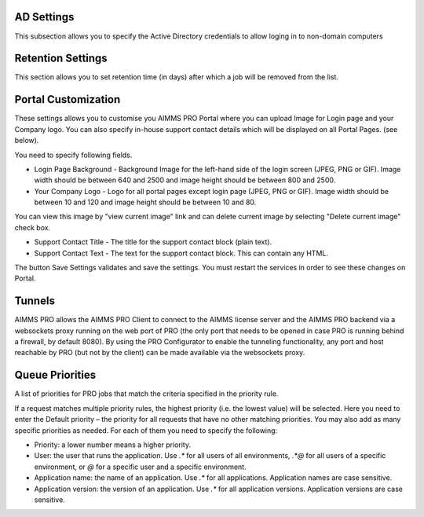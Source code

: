 AD Settings
-----------

This subsection allows you to specify the Active Directory credentials to allow loging in to non-domain computers

.. image:: images/ad-settings-new.jpg
    :align: center

Retention Settings
------------------

This section allows you to set retention time (in days) after which a job will be removed from the list.

.. image:: images/retention-time-settings-new.jpg
    :align: center

Portal Customization
--------------------

These settings allows you to customise you AIMMS PRO Portal where you can upload Image for Login page and your Company logo. You can also specify in-house support contact details which will be displayed on all Portal Pages. (see below).

.. image:: images/portalcustomization-new.jpg
    :align: center

You need to specify following fields.

* Login Page Background - Background Image for the left-hand side of the login screen (JPEG, PNG or GIF). Image width should be between 640 and 2500 and image height should be between 800 and 2500.
* Your Company Logo - Logo for all portal pages except login page (JPEG, PNG or GIF). Image width should be between 10 and 120 and image height should be between 10 and 80.
 

You can view this image by "view current image" link and can delete current image by selecting "Delete current image" check box.
 
* Support Contact Title - The title for the support contact block (plain text).
* Support Contact Text - The text for the support contact block. This can contain any HTML.
 

The button Save Settings validates and save the settings. You must restart the services in order to see these changes on Portal.

Tunnels
-------

AIMMS PRO allows the AIMMS PRO Client to connect to the AIMMS license server and the AIMMS PRO backend via a websockets proxy running on the web port of PRO (the only port that needs to be opened in case PRO is running behind a firewall, by default 8080). By using the PRO Configurator to enable the tunneling functionality, any port and host reachable by PRO (but not by the client) can be made available via the websockets proxy.

.. image:: images/tunnels-new.jpg
    :align: center

Queue Priorities
----------------

A list of priorities for PRO jobs that match the criteria specified in the priority rule.

.. image:: images/latest-queue-priority.png
    :align: center

If a request matches multiple priority rules, the highest priority (i.e. the lowest value) will be selected. Here you need to enter the Default priority – the priority for all requests that have no other matching priorities. You may also add as many specific priorities as needed. For each of them you need to specify the following:

* Priority: a lower number means a higher priority.
* User: the user that runs the application. Use *.\** for all users of all environments, *.\*@* for all users of a specific environment, or *@* for a specific user and a specific environment.
* Application name: the name of an application. Use *.\** for all applications. Application names are case sensitive.
* Application version: the version of an application. Use *.\** for all application versions. Application versions are case sensitive.
